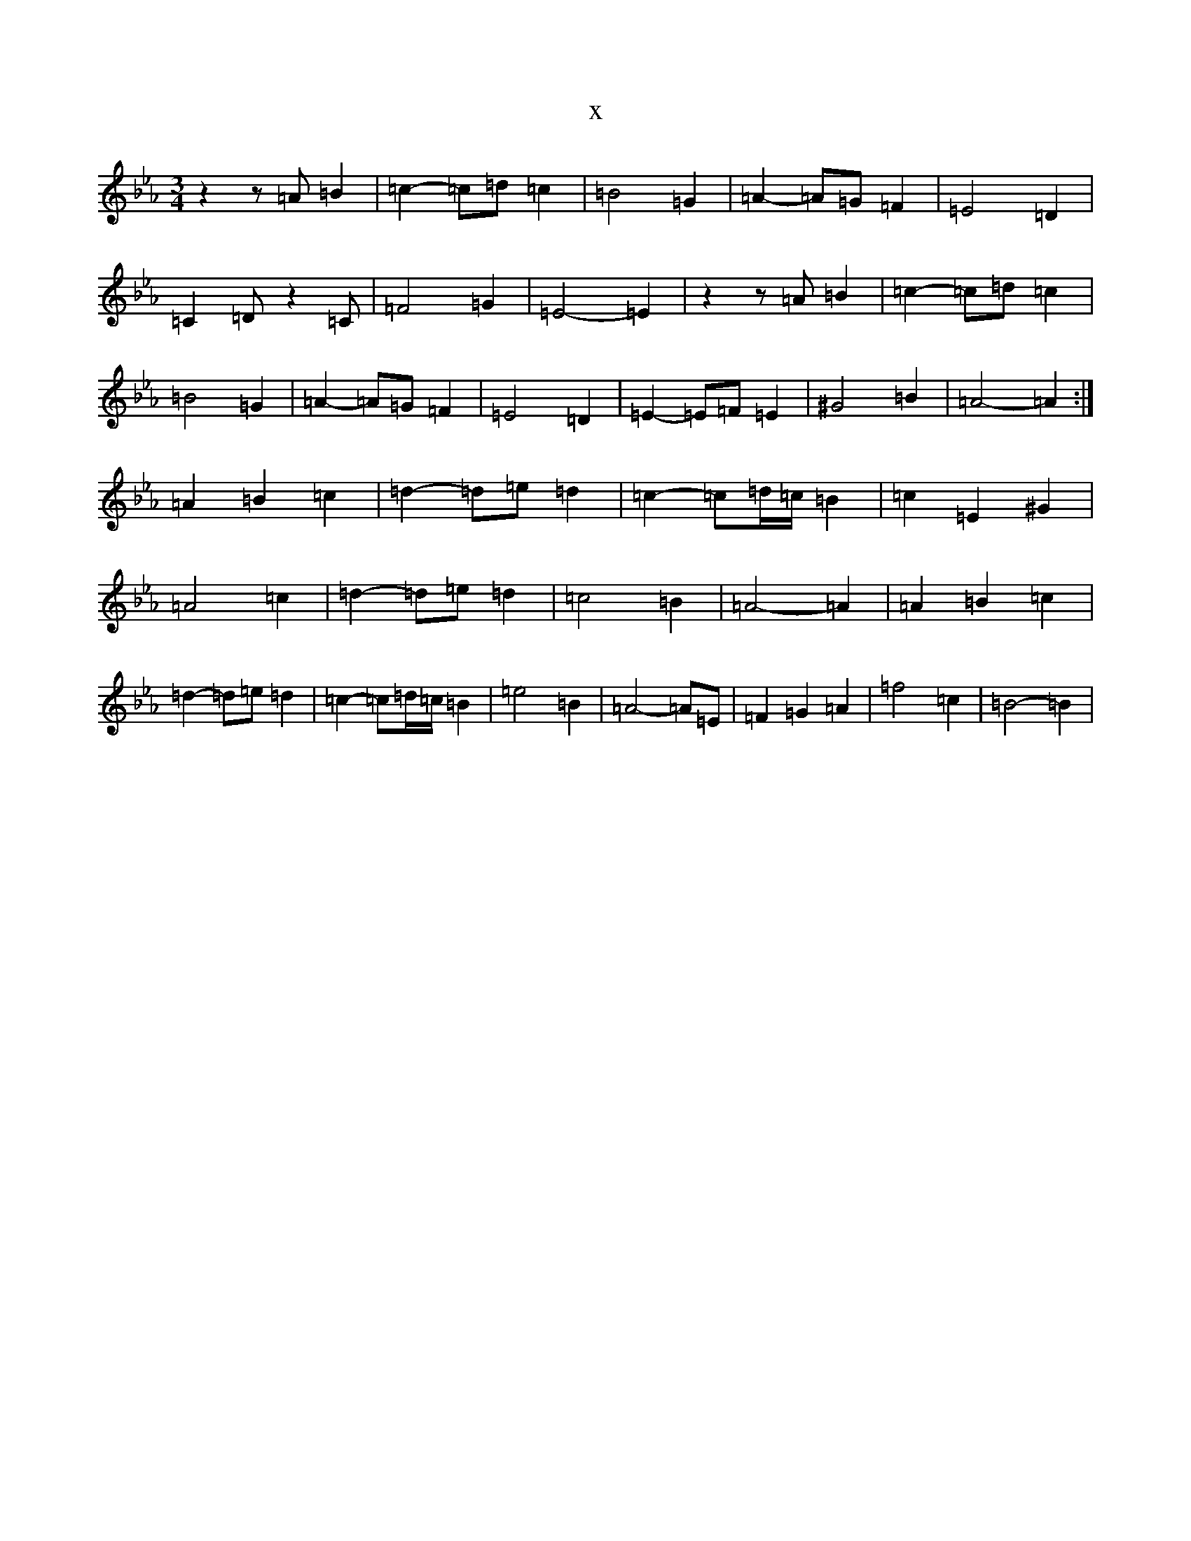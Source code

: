 X:60
T:x
L:1/8
M:3/4
K: C minor
z2z=A=B2|=c2-=c=d=c2|=B4=G2|=A2-=A=G=F2|=E4=D2|=C2=Dz2=C|=F4=G2|=E4-=E2|z2z=A=B2|=c2-=c=d=c2|=B4=G2|=A2-=A=G=F2|=E4=D2|=E2-=E=F=E2|^G4=B2|=A4-=A2:|=A2=B2=c2|=d2-=d=e=d2|=c2-=c=d/2=c/2=B2|=c2=E2^G2|=A4=c2|=d2-=d=e=d2|=c4=B2|=A4-=A2|=A2=B2=c2|=d2-=d=e=d2|=c2-=c=d/2=c/2=B2|=e4=B2|=A4-=A=E|=F2=G2=A2|=f4=c2|=B4-=B2|